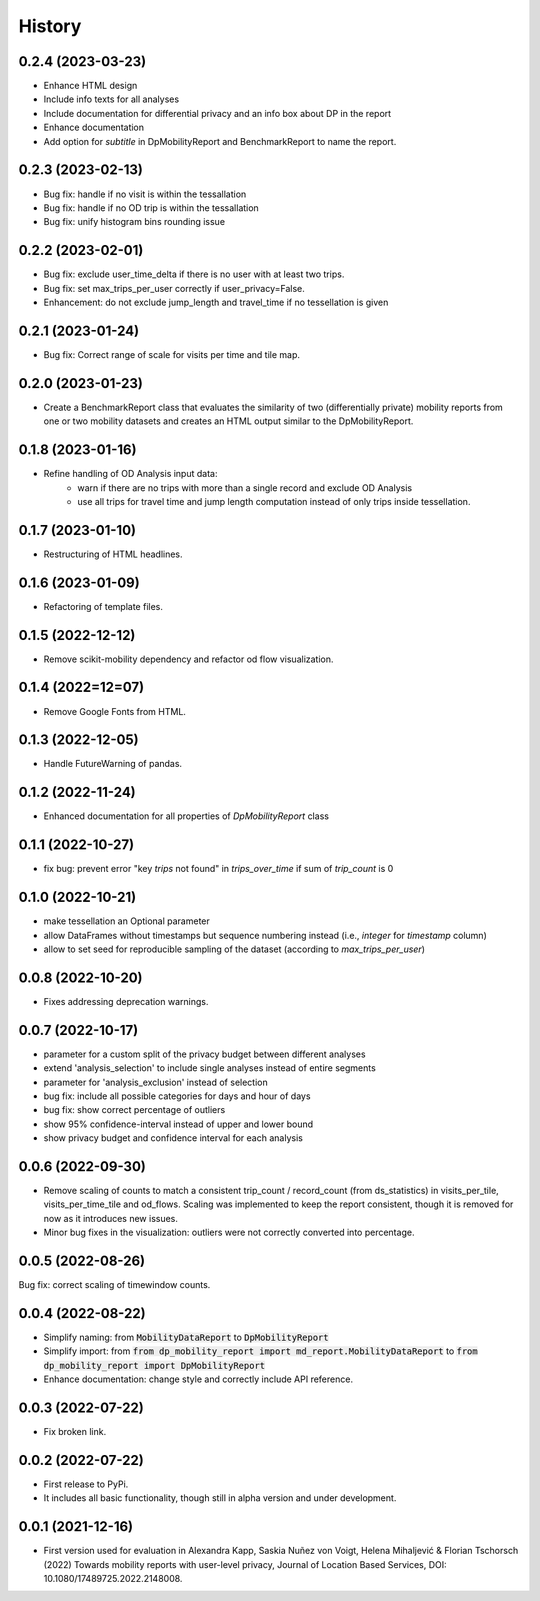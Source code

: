 History
*********

0.2.4 (2023-03-23)
==================
* Enhance HTML design 
* Include info texts for all analyses
* Include documentation for differential privacy and an info box about DP in the report
* Enhance documentation
* Add option for `subtitle` in DpMobilityReport and BenchmarkReport to name the report.


0.2.3 (2023-02-13)
==================
* Bug fix: handle if no visit is within the tessallation
* Bug fix: handle if no OD trip is within the tessallation
* Bug fix: unify histogram bins rounding issue

0.2.2 (2023-02-01)
==================
* Bug fix: exclude user_time_delta if there is no user with at least two trips.
* Bug fix: set max_trips_per_user correctly if user_privacy=False.
* Enhancement: do not exclude jump_length and travel_time if no tessellation is given

0.2.1 (2023-01-24)
==================
* Bug fix: Correct range of scale for visits per time and tile map. 

0.2.0 (2023-01-23)
==================
* Create a BenchmarkReport class that evaluates the similarity of two (differentially private) mobility reports from one or two mobility datasets and creates an HTML output similar to the DpMobilityReport.

0.1.8 (2023-01-16)
==================
* Refine handling of OD Analysis input data:
    * warn if there are no trips with more than a single record and exclude OD Analysis
    * use all trips for travel time and jump length computation instead of only trips inside tessellation.

0.1.7 (2023-01-10)
==================
* Restructuring of HTML headlines.

0.1.6 (2023-01-09)
==================
* Refactoring of template files.

0.1.5 (2022-12-12)
==================
* Remove scikit-mobility dependency and refactor od flow visualization.

0.1.4 (2022=12=07)
==================
* Remove Google Fonts from HTML.

0.1.3 (2022-12-05)
==================
* Handle FutureWarning of pandas.

0.1.2 (2022-11-24)
==================
* Enhanced documentation for all properties of `DpMobilityReport` class

0.1.1 (2022-10-27)
==================
* fix bug: prevent error "key `trips` not found" in `trips_over_time` if sum of `trip_count` is 0

0.1.0 (2022-10-21)
==================
* make tessellation an Optional parameter
* allow DataFrames without timestamps but sequence numbering instead (i.e., `integer` for `timestamp` column)
* allow to set seed for reproducible sampling of the dataset (according to `max_trips_per_user`)

0.0.8 (2022-10-20)
==================
* Fixes addressing deprecation warnings.

0.0.7 (2022-10-17)
==================

* parameter for a custom split of the privacy budget between different analyses
* extend 'analysis_selection' to include single analyses instead of entire segments
* parameter for 'analysis_exclusion' instead of selection
* bug fix: include all possible categories for days and hour of days
* bug fix: show correct percentage of outliers
* show 95% confidence-interval instead of upper and lower bound
* show privacy budget and confidence interval for each analysis

0.0.6 (2022-09-30)
==================

* Remove scaling of counts to match a consistent trip_count / record_count (from ds_statistics) in visits_per_tile, visits_per_time_tile and od_flows. Scaling was implemented to keep the report consistent, though it is removed for now as it introduces new issues.
* Minor bug fixes in the visualization: outliers were not correctly converted into percentage. 

0.0.5 (2022-08-26)
==================

Bug fix: correct scaling of timewindow counts.

0.0.4 (2022-08-22)
==================

* Simplify naming: from :code:`MobilityDataReport` to :code:`DpMobilityReport`
* Simplify import: from :code:`from dp_mobility_report import md_report.MobilityDataReport` to :code:`from dp_mobility_report import DpMobilityReport`
* Enhance documentation: change style and correctly include API reference.

0.0.3 (2022-07-22)
==================

* Fix broken link.

0.0.2 (2022-07-22)
==================

* First release to PyPi.
* It includes all basic functionality, though still in alpha version and under development.

0.0.1 (2021-12-16)
==================

* First version used for evaluation in Alexandra Kapp, Saskia Nuñez von Voigt, Helena Mihaljević & Florian Tschorsch (2022) Towards mobility reports with user-level privacy, Journal of Location Based Services, DOI: 10.1080/17489725.2022.2148008.